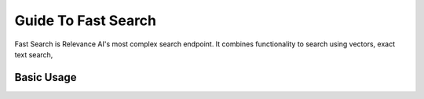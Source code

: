 Guide To Fast Search
=======================

Fast Search is Relevance AI's most complex search endpoint. 
It combines functionality to search using vectors, exact text search, 

Basic Usage
--------------


